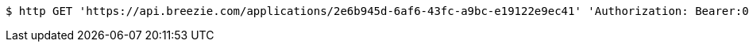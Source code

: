 [source,bash]
----
$ http GET 'https://api.breezie.com/applications/2e6b945d-6af6-43fc-a9bc-e19122e9ec41' 'Authorization: Bearer:0b79bab50daca910b000d4f1a2b675d604257e42'
----